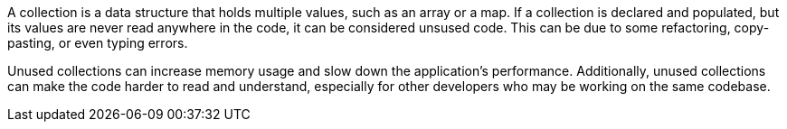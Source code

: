 A collection is a data structure that holds multiple values, such as an array or a map. If a collection is declared and populated, but its values are never read anywhere in the code, it can be considered unsused code. This can be due to some refactoring, copy-pasting, or even typing errors.

Unused collections can increase memory usage and slow down the application's performance. Additionally, unused collections can make the code harder to read and understand, especially for other developers who may be working on the same codebase.